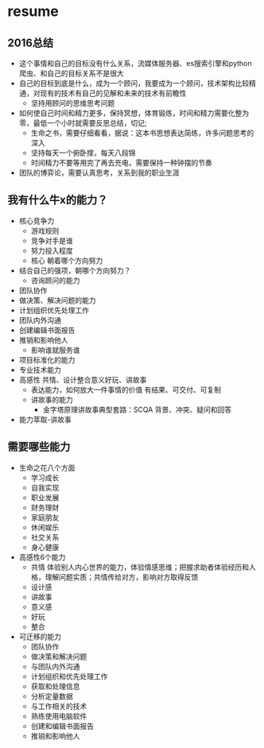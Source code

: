 * resume
** 2016总结
+ 这个事情和自己的目标没有什么关系，流媒体服务器、es搜索引擎和python爬虫、和自己的目标关系不是很大
+ 自己的目标到底是什么，成为一个顾问，我要成为一个顾问，技术架构比较精通，对现有的技术有自己的见解和未来的技术有前瞻性
  + 坚持用顾问的思维思考问题
+ 如何使自己时间和精力更多，保持冥想，体育锻炼，时间和精力需要化整为零，最低一个小时就需要反思总结，切记;
  + 生命之书，需要仔细看看，据说：这本书思想表达简练，许多问题思考的深入
  + 坚持每天一个俯卧撑，每天八段锦
  + 时间精力不要等用完了再去充电，需要保持一种钟摆的节奏
+ 团队的博弈论，需要认真思考，关系到我的职业生涯
** 我有什么牛x的能力？
+ 核心竞争力
  + 游戏规则
  + 竞争对手是谁
  + 努力投入程度
  + 核心 朝着哪个方向努力
+ 结合自己的强项，朝哪个方向努力？
  + 咨询顾问的能力
+ 团队协作
+ 做决策、解决问题的能力
+ 计划组织优先处理工作
+ 团队内外沟通
+ 创建编辑书面报告
+ 推销和影响他人
  + 影响谁就服务谁
+ 项目标准化的能力
+ 专业技术能力
+ 高感性 共情、设计整合意义好玩、讲故事
  + 表达能力，如何放大一件事情的价值  有结果、可交付、可复制
  + 讲故事的能力
    + 金字塔原理讲故事典型套路：SCQA 背景、冲突、疑问和回答
+ 能力萃取-讲故事
** 需要哪些能力
+ 生命之花八个方面
  + 学习成长
  + 自我实现
  + 职业发展
  + 财务理财
  + 家庭朋友
  + 休闲娱乐
  + 社交关系
  + 身心健康
+ 高感性6个能力
  + 共情 体验别人内心世界的能力，体验情感思维；把握求助者体验经历和人格，理解问题实质；共情传给对方，影响对方取得反馈
  + 设计感
  + 讲故事
  + 意义感
  + 好玩
  + 整合
+ 可迁移的能力
  + 团队协作
  + 做决策和解决问题
  + 与团队内外沟通
  + 计划组织和优先处理工作
  + 获取和处理信息
  + 分析定量数据
  + 与工作相关的技术
  + 熟练使用电脑软件
  + 创建和编辑书面报告
  + 推销和影响他人

